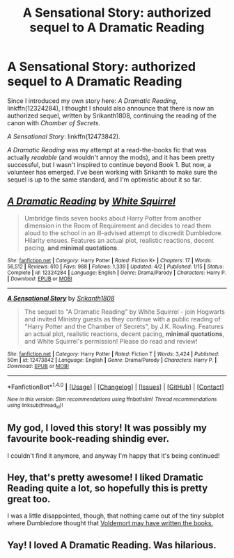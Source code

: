 #+TITLE: A Sensational Story: authorized sequel to A Dramatic Reading

* A Sensational Story: authorized sequel to A Dramatic Reading
:PROPERTIES:
:Author: TheWhiteSquirrel
:Score: 27
:DateUnix: 1493813824.0
:DateShort: 2017-May-03
:FlairText: Self-Promotion
:END:
Since I introduced my own story here: /A Dramatic Reading/, linkffn(12324284), I thought I should also announce that there is now an authorized sequel, written by Srikanth1808, continuing the reading of the canon with /Chamber of Secrets/.

/A Sensational Story/: linkffn(12473842).

/A Dramatic Reading/ was my attempt at a read-the-books fic that was actually /readable/ (and wouldn't annoy the mods), and it has been pretty successful, but I wasn't inspired to continue beyond Book 1. But now, a volunteer has emerged. I've been working with Srikanth to make sure the sequel is up to the same standard, and I'm optimistic about it so far.


** [[http://www.fanfiction.net/s/12324284/1/][*/A Dramatic Reading/*]] by [[https://www.fanfiction.net/u/5339762/White-Squirrel][/White Squirrel/]]

#+begin_quote
  Umbridge finds seven books about Harry Potter from another dimension in the Room of Requirement and decides to read them aloud to the school in an ill-advised attempt to discredit Dumbledore. Hilarity ensues. Features an actual plot, realistic reactions, decent pacing, *and minimal quotations*.
#+end_quote

^{/Site/: [[http://www.fanfiction.net/][fanfiction.net]] *|* /Category/: Harry Potter *|* /Rated/: Fiction K+ *|* /Chapters/: 17 *|* /Words/: 56,512 *|* /Reviews/: 610 *|* /Favs/: 988 *|* /Follows/: 1,339 *|* /Updated/: 4/2 *|* /Published/: 1/15 *|* /Status/: Complete *|* /id/: 12324284 *|* /Language/: English *|* /Genre/: Drama/Parody *|* /Characters/: Harry P. *|* /Download/: [[http://www.ff2ebook.com/old/ffn-bot/index.php?id=12324284&source=ff&filetype=epub][EPUB]] or [[http://www.ff2ebook.com/old/ffn-bot/index.php?id=12324284&source=ff&filetype=mobi][MOBI]]}

--------------

[[http://www.fanfiction.net/s/12473842/1/][*/A Sensational Story/*]] by [[https://www.fanfiction.net/u/4107340/Srikanth1808][/Srikanth1808/]]

#+begin_quote
  The sequel to "A Dramatic Reading" by White Squirrel - join Hogwarts and invited Ministry guests as they continue with a public reading of "Harry Potter and the Chamber of Secrets", by J.K. Rowling. Features an actual plot, realistic reactions, decent pacing, *minimal quotations*, and White Squirrel's permission! Please do read and review!
#+end_quote

^{/Site/: [[http://www.fanfiction.net/][fanfiction.net]] *|* /Category/: Harry Potter *|* /Rated/: Fiction T *|* /Words/: 3,424 *|* /Published/: 50m *|* /id/: 12473842 *|* /Language/: English *|* /Genre/: Drama/Parody *|* /Characters/: Harry P. *|* /Download/: [[http://www.ff2ebook.com/old/ffn-bot/index.php?id=12473842&source=ff&filetype=epub][EPUB]] or [[http://www.ff2ebook.com/old/ffn-bot/index.php?id=12473842&source=ff&filetype=mobi][MOBI]]}

--------------

*FanfictionBot*^{1.4.0} *|* [[[https://github.com/tusing/reddit-ffn-bot/wiki/Usage][Usage]]] | [[[https://github.com/tusing/reddit-ffn-bot/wiki/Changelog][Changelog]]] | [[[https://github.com/tusing/reddit-ffn-bot/issues/][Issues]]] | [[[https://github.com/tusing/reddit-ffn-bot/][GitHub]]] | [[[https://www.reddit.com/message/compose?to=tusing][Contact]]]

^{/New in this version: Slim recommendations using/ ffnbot!slim! /Thread recommendations using/ linksub(thread_id)!}
:PROPERTIES:
:Author: FanfictionBot
:Score: 7
:DateUnix: 1493813843.0
:DateShort: 2017-May-03
:END:


** My god, I loved this story! It was possibly my favourite book-reading shindig ever.

I couldn't find it anymore, and anyway I'm happy that it's being continued!
:PROPERTIES:
:Author: _Awkward_Moment_
:Score: 5
:DateUnix: 1493814371.0
:DateShort: 2017-May-03
:END:


** Hey, that's pretty awesome! I liked Dramatic Reading quite a lot, so hopefully this is pretty great too.

I was a little disappointed, though, that nothing came out of the tiny subplot where Dumbledore thought that [[/spoiler][Voldemort may have written the books.]]
:PROPERTIES:
:Author: raddaya
:Score: 3
:DateUnix: 1493830141.0
:DateShort: 2017-May-03
:END:


** Yay! I loved A Dramatic Reading. Was hilarious.
:PROPERTIES:
:Score: 2
:DateUnix: 1493853640.0
:DateShort: 2017-May-04
:END:
